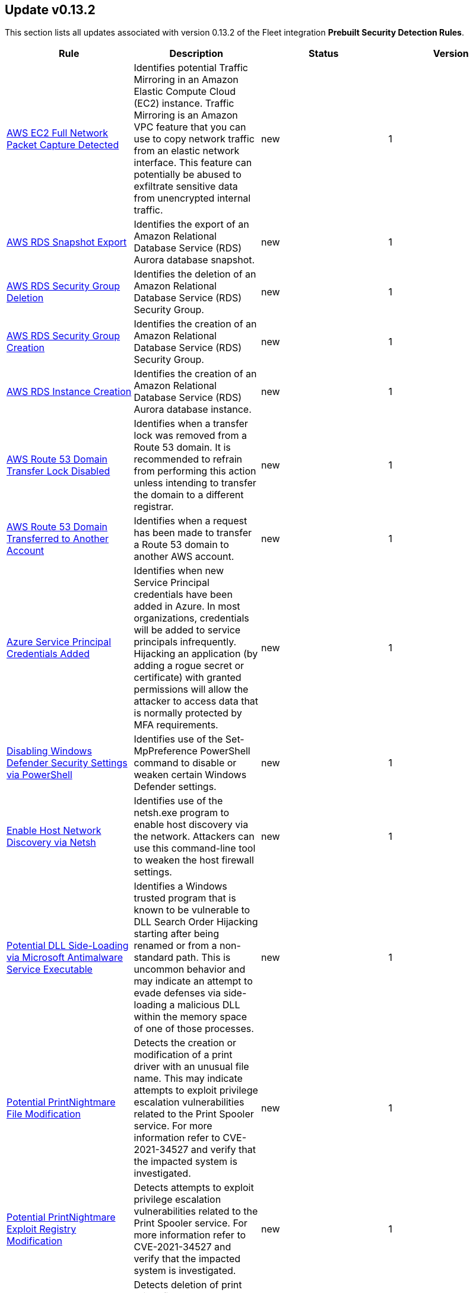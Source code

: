 [[prebuilt-rule-0-13-2-prebuilt-rules-0-13-2-summary]]
[role="xpack"]
== Update v0.13.2

This section lists all updates associated with version 0.13.2 of the Fleet integration *Prebuilt Security Detection Rules*.


[width="100%",options="header"]
|==============================================
|Rule |Description |Status |Version

|<<prebuilt-rule-0-13-2-aws-ec2-full-network-packet-capture-detected, AWS EC2 Full Network Packet Capture Detected>> | Identifies potential Traffic Mirroring in an Amazon Elastic Compute Cloud (EC2) instance. Traffic Mirroring is an Amazon VPC feature that you can use to copy network traffic from an elastic network interface. This feature can potentially be abused to exfiltrate sensitive data from unencrypted internal traffic. | new | 1 

|<<prebuilt-rule-0-13-2-aws-rds-snapshot-export, AWS RDS Snapshot Export>> | Identifies the export of an Amazon Relational Database Service (RDS) Aurora database snapshot. | new | 1 

|<<prebuilt-rule-0-13-2-aws-rds-security-group-deletion, AWS RDS Security Group Deletion>> | Identifies the deletion of an Amazon Relational Database Service (RDS) Security Group. | new | 1 

|<<prebuilt-rule-0-13-2-aws-rds-security-group-creation, AWS RDS Security Group Creation>> | Identifies the creation of an Amazon Relational Database Service (RDS) Security Group. | new | 1 

|<<prebuilt-rule-0-13-2-aws-rds-instance-creation, AWS RDS Instance Creation>> | Identifies the creation of an Amazon Relational Database Service (RDS) Aurora database instance. | new | 1 

|<<prebuilt-rule-0-13-2-aws-route-53-domain-transfer-lock-disabled, AWS Route 53 Domain Transfer Lock Disabled>> | Identifies when a transfer lock was removed from a Route 53 domain. It is recommended to refrain from performing this action unless intending to transfer the domain to a different registrar. | new | 1 

|<<prebuilt-rule-0-13-2-aws-route-53-domain-transferred-to-another-account, AWS Route 53 Domain Transferred to Another Account>> | Identifies when a request has been made to transfer a Route 53 domain to another AWS account. | new | 1 

|<<prebuilt-rule-0-13-2-azure-service-principal-credentials-added, Azure Service Principal Credentials Added>> | Identifies when new Service Principal credentials have been added in Azure. In most organizations, credentials will be added to service principals infrequently. Hijacking an application (by adding a rogue secret or certificate) with granted permissions will allow the attacker to access data that is normally protected by MFA requirements. | new | 1 

|<<prebuilt-rule-0-13-2-disabling-windows-defender-security-settings-via-powershell, Disabling Windows Defender Security Settings via PowerShell>> | Identifies use of the Set-MpPreference PowerShell command to disable or weaken certain Windows Defender settings. | new | 1 

|<<prebuilt-rule-0-13-2-enable-host-network-discovery-via-netsh, Enable Host Network Discovery via Netsh>> | Identifies use of the netsh.exe program to enable host discovery via the network. Attackers can use this command-line tool to weaken the host firewall settings. | new | 1 

|<<prebuilt-rule-0-13-2-potential-dll-side-loading-via-microsoft-antimalware-service-executable, Potential DLL Side-Loading via Microsoft Antimalware Service Executable>> | Identifies a Windows trusted program that is known to be vulnerable to DLL Search Order Hijacking starting after being renamed or from a non-standard path. This is uncommon behavior and may indicate an attempt to evade defenses via side-loading a malicious DLL within the memory space of one of those processes. | new | 1 

|<<prebuilt-rule-0-13-2-potential-printnightmare-file-modification, Potential PrintNightmare File Modification>> | Detects the creation or modification of a print driver with an unusual file name. This may indicate attempts to exploit privilege escalation vulnerabilities related to the Print Spooler service. For more information refer to CVE-2021-34527 and verify that the impacted system is investigated. | new | 1 

|<<prebuilt-rule-0-13-2-potential-printnightmare-exploit-registry-modification, Potential PrintNightmare Exploit Registry Modification>> | Detects attempts to exploit privilege escalation vulnerabilities related to the Print Spooler service. For more information refer to CVE-2021-34527 and verify that the impacted system is investigated. | new | 1 

|<<prebuilt-rule-0-13-2-suspicious-print-spooler-file-deletion, Suspicious Print Spooler File Deletion>> | Detects deletion of print driver files by an unusual process. This may indicate a clean up attempt post successful privilege escalation via Print Spooler service related vulnerabilities. | new | 1 

|<<prebuilt-rule-0-13-2-unusual-print-spooler-child-process, Unusual Print Spooler Child Process>> | Detects unusual Print Spooler service (spoolsv.exe) child processes. This may indicate an attempt to exploit privilege escalation vulnerabilities related to the Printing Service on Windows. | new | 1 

|<<prebuilt-rule-0-13-2-aws-ec2-vm-export-failure, AWS EC2 VM Export Failure>> | Identifies an attempt to export an AWS EC2 instance. A virtual machine (VM) export may indicate an attempt to extract or exfiltrate information. | update | 2 

|<<prebuilt-rule-0-13-2-shell-execution-via-apple-scripting, Shell Execution via Apple Scripting>> | Identifies the execution of the shell process (sh) via scripting (JXA or AppleScript). Adversaries may use the doShellScript functionality in JXA or do shell script in AppleScript to execute system commands. | update | 3 

|<<prebuilt-rule-0-13-2-persistence-via-folder-action-script, Persistence via Folder Action Script>> | A Folder Action script is executed when the folder to which it is attached has items added or removed, or when its window is opened, closed, moved, or resized. Adversaries may abuse this feature to establish persistence by utilizing a malicious script. | update | 3 

|<<prebuilt-rule-0-13-2-attempts-to-brute-force-a-microsoft-365-user-account, Attempts to Brute Force a Microsoft 365 User Account>> | Identifies attempts to brute force a Microsoft 365 user account. An adversary may attempt a brute force attack to obtain unauthorized access to user accounts. | update | 5 

|<<prebuilt-rule-0-13-2-potential-password-spraying-of-microsoft-365-user-accounts, Potential Password Spraying of Microsoft 365 User Accounts>> | Identifies a high number (25) of failed Microsoft 365 user authentication attempts from a single IP address within 30 minutes, which could be indicative of a password spraying attack. An adversary may attempt a password spraying attack to obtain unauthorized access to user accounts. | update | 4 

|<<prebuilt-rule-0-13-2-smb-windows-file-sharing-activity-to-the-internet, SMB (Windows File Sharing) Activity to the Internet>> | This rule detects network events that may indicate the use of Windows file sharing (also called SMB or CIFS) traffic to the Internet. SMB is commonly used within networks to share files, printers, and other system resources amongst trusted systems. It should almost never be directly exposed to the Internet, as it is frequently targeted and exploited by threat actors as an initial access or back-door vector or for data exfiltration. | update | 9 

|==============================================
